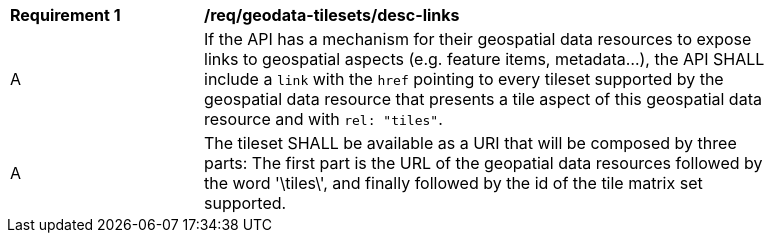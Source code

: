 [[req_geodata-tilesets_desc-links]]
[width="90%",cols="2,6a"]
|===
^|*Requirement {counter:req-id}* |*/req/geodata-tilesets/desc-links*
^|A |If the API has a mechanism for their geospatial data resources to expose links to geospatial aspects (e.g. feature items, metadata...), the API SHALL include a `link` with the `href` pointing to every tileset supported by the geospatial data resource that presents a tile aspect of this geospatial data resource and with `rel: "tiles"`.
^|A |The tileset SHALL be available as a URI that will be composed by three parts: The first part is the URL of the geopatial data resources followed by the word '\tiles\', and finally followed by the id of the tile matrix set supported.
|===

